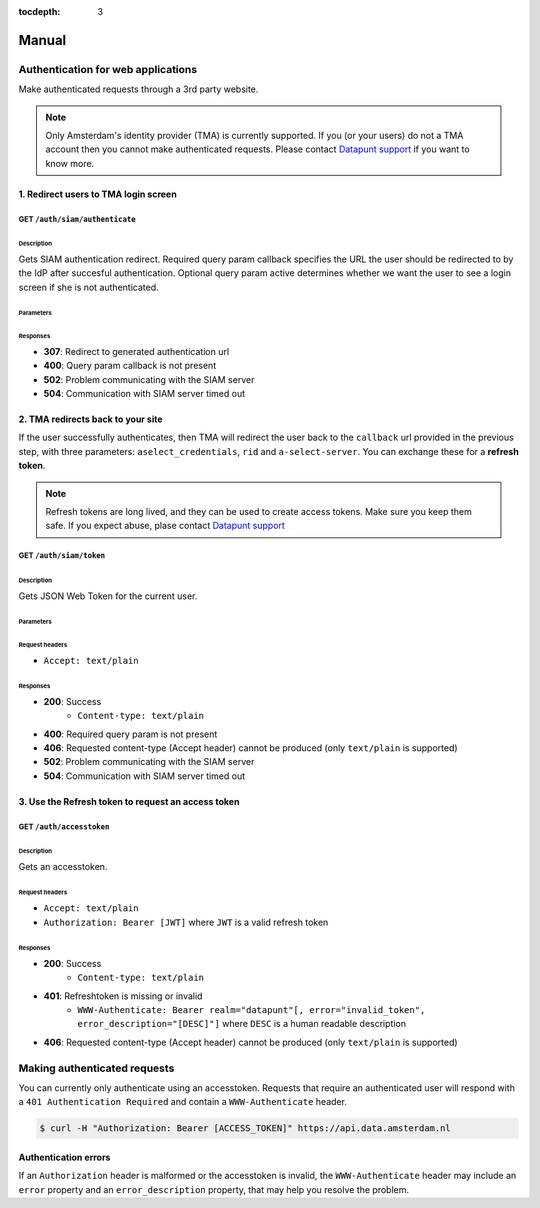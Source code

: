 :tocdepth: 3

Manual
======

Authentication for web applications
-----------------------------------

Make authenticated requests through a 3rd party website.

.. NOTE::

   Only Amsterdam's identity provider (TMA) is currently supported. If you (or
   your users) do not a TMA account then you cannot make authenticated requests.
   Please contact `Datapunt support <mailto:datapunt.ois@amsterdam.nl>`_ if you
   want to know more.

1. Redirect users to TMA login screen
#####################################

GET ``/auth/siam/authenticate``
~~~~~~~~~~~~~~~~~~~~~~~~~~~~~~~

Description
+++++++++++

Gets SIAM authentication redirect.
Required query param callback specifies the URL the user should be redirected to by the IdP after succesful authentication.
Optional query param active determines whether we want the user to see a login screen if she is not authenticated.

Parameters
++++++++++

.. csv-table::
    :delim: |
    :header: "Name", "Located in", "Required", "Format", "Description"
    :widths: 30, 20, 10, 10, 30

        callback | query | Yes | url | IdP will redirect to this URL after authentication
        active | query | No | any | If present, ask IdP to show user a login screen if she is not authenticated.

Responses
+++++++++

- **307**: Redirect to generated authentication url
- **400**: Query param callback is not present
- **502**: Problem communicating with the SIAM server
- **504**: Communication with SIAM server timed out

2. TMA redirects back to your site
##################################

If the user successfully authenticates, then TMA will redirect the user back to
the ``callback`` url provided in the previous step, with three parameters:
``aselect_credentials``, ``rid`` and ``a-select-server``. You can exchange these
for a **refresh token**.

.. NOTE::

   Refresh tokens are long lived, and they can be used to create access tokens.
   Make sure you keep them safe. If you expect abuse, plase contact `Datapunt
   support <mailto:datapunt.ois@amsterdam.nl>`_

GET ``/auth/siam/token``
~~~~~~~~~~~~~~~~~~~~~~~~

Description
+++++++++++

Gets JSON Web Token for the current user.

Parameters
++++++++++

.. csv-table::
    :delim: |
    :header: "Name", "Located in", "Required", "Type", "Format", "Properties", "Description"
    :widths: 20, 15, 10, 10, 10, 20, 30

        aselect_credentials | query | Yes | string |  |  | The credentials as provided by SIAM
        rid | query | Yes | string |  |  | The request ID associated with this authentication attempt, provided by SIAM
        a-select-server | query | Yes | string |  |  | The a-select-server used for this authentication attempt, as provided by SIAM

Request headers
+++++++++++++++

- ``Accept: text/plain``

Responses
+++++++++

- **200**: Success
   - ``Content-type: text/plain``

- **400**: Required query param is not present
- **406**: Requested content-type (Accept header) cannot be produced (only ``text/plain`` is supported)
- **502**: Problem communicating with the SIAM server
- **504**: Communication with SIAM server timed out


3. Use the Refresh token to request an access token
###################################################

GET ``/auth/accesstoken``
~~~~~~~~~~~~~~~~~~~~~~~~~

Description
+++++++++++

Gets an accesstoken.

Request headers
+++++++++++++++

- ``Accept: text/plain``
- ``Authorization: Bearer [JWT]`` where ``JWT`` is a valid refresh token

Responses
+++++++++

- **200**: Success
   - ``Content-type: text/plain``

- **401**: Refreshtoken is missing or invalid
   - ``WWW-Authenticate: Bearer realm="datapunt"[, error="invalid_token", error_description="[DESC]"]`` where ``DESC`` is a human readable description

- **406**: Requested content-type (Accept header) cannot be produced (only ``text/plain`` is supported)

Making authenticated requests
-----------------------------

You can currently only authenticate using an accesstoken. Requests that require
an authenticated user will respond with a ``401 Authentication Required`` and
contain a ``WWW-Authenticate`` header.

.. code-block:: shell

    $ curl -H "Authorization: Bearer [ACCESS_TOKEN]" https://api.data.amsterdam.nl

Authentication errors
#####################

If an ``Authorization`` header is malformed or the accesstoken is invalid, the
``WWW-Authenticate`` header may include an ``error`` property and an
``error_description`` property, that may help you resolve the problem.
